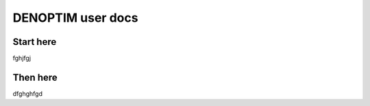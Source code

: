 DENOPTIM user docs
==================

Start here
----------

fghjfgj

Then here
---------

dfghghfgd


